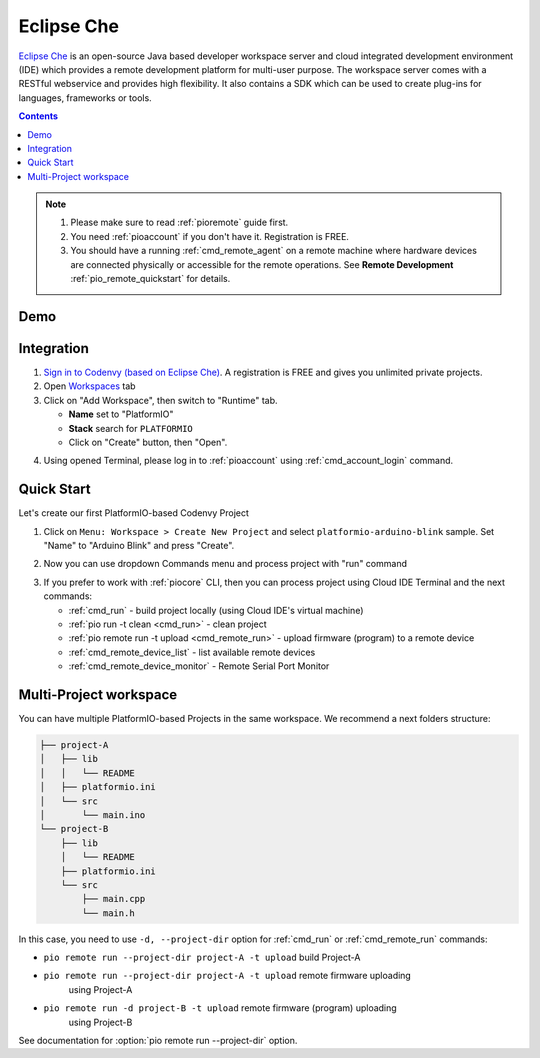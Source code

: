  
.. _ide_eclipseche:

Eclipse Che
===========

`Eclipse Che <https://www.eclipse.org/che/>`_ is an open-source Java based
developer workspace server and cloud integrated development environment (IDE)
which provides a remote development platform for multi-user purpose. The
workspace server comes with a RESTful webservice and provides high flexibility.
It also contains a SDK which can be used to create plug-ins for languages,
frameworks or tools.

.. contents::

.. note::

    1. Please make sure to read :ref:`pioremote` guide first.
    2. You need :ref:`pioaccount` if you don't have it. Registration is FREE.
    3. You should have a running :ref:`cmd_remote_agent` on a remote machine
       where hardware devices are connected physically or accessible for the
       remote operations. See **Remote Development** :ref:`pio_remote_quickstart` for details.

Demo
----

.. image:: ../../_static/images/ide/eclipseche/ide-eclipseche-demo.png

Integration
-----------

1.  `Sign in to Codenvy (based on Eclipse Che) <https://codenvy.com>`_. A
    registration is FREE and gives you unlimited private projects.

2.  Open `Workspaces <https://codenvy.io/dashboard/#/workspaces>`_ tab

3.  Click on "Add Workspace", then switch to "Runtime" tab.

    * **Name** set to "PlatformIO"
    * **Stack** search for ``PLATFORMIO``
    * Click on "Create" button, then "Open".

.. image:: ../../_static/images/ide/eclipseche/ide-eclipseche-new-workspace.png

4.  Using opened Terminal, please log in to :ref:`pioaccount` using
    :ref:`cmd_account_login` command.


Quick Start
-----------

Let's create our first PlatformIO-based Codenvy Project

1.  Click on ``Menu: Workspace > Create New Project`` and select
    ``platformio-arduino-blink`` sample. Set "Name" to "Arduino Blink" and
    press "Create".

.. image:: ../../_static/images/ide/eclipseche/ide-eclipseche-create-project.png


2.  Now you can use dropdown Commands menu and process project with "run" command

.. image:: ../../_static/images/ide/eclipseche/ide-eclipseche-run-project.png


3.  If you prefer to work with :ref:`piocore` CLI, then you can process project
    using Cloud IDE Terminal and the next commands:

    * :ref:`cmd_run` - build project locally (using Cloud IDE's virtual machine)
    * :ref:`pio run -t clean <cmd_run>` - clean project
    * :ref:`pio remote run -t upload <cmd_remote_run>` - upload firmware (program) to a remote device
    * :ref:`cmd_remote_device_list` - list available remote devices
    * :ref:`cmd_remote_device_monitor` - Remote Serial Port Monitor


Multi-Project workspace
-----------------------

You can have multiple PlatformIO-based Projects in the same workspace. We
recommend a next folders structure:

.. code::

    ├── project-A
    │   ├── lib
    │   │   └── README
    │   ├── platformio.ini
    │   └── src
    │       └── main.ino
    └── project-B
        ├── lib
        │   └── README
        ├── platformio.ini
        └── src
            ├── main.cpp
            └── main.h

In this case, you need to use ``-d, --project-dir`` option for :ref:`cmd_run`
or :ref:`cmd_remote_run` commands:

* ``pio remote run --project-dir project-A -t upload`` build Project-A
* ``pio remote run --project-dir project-A -t upload`` remote firmware uploading
    using Project-A
* ``pio remote run -d project-B -t upload`` remote firmware (program) uploading
    using Project-B

See documentation for :option:`pio remote run --project-dir` option.
